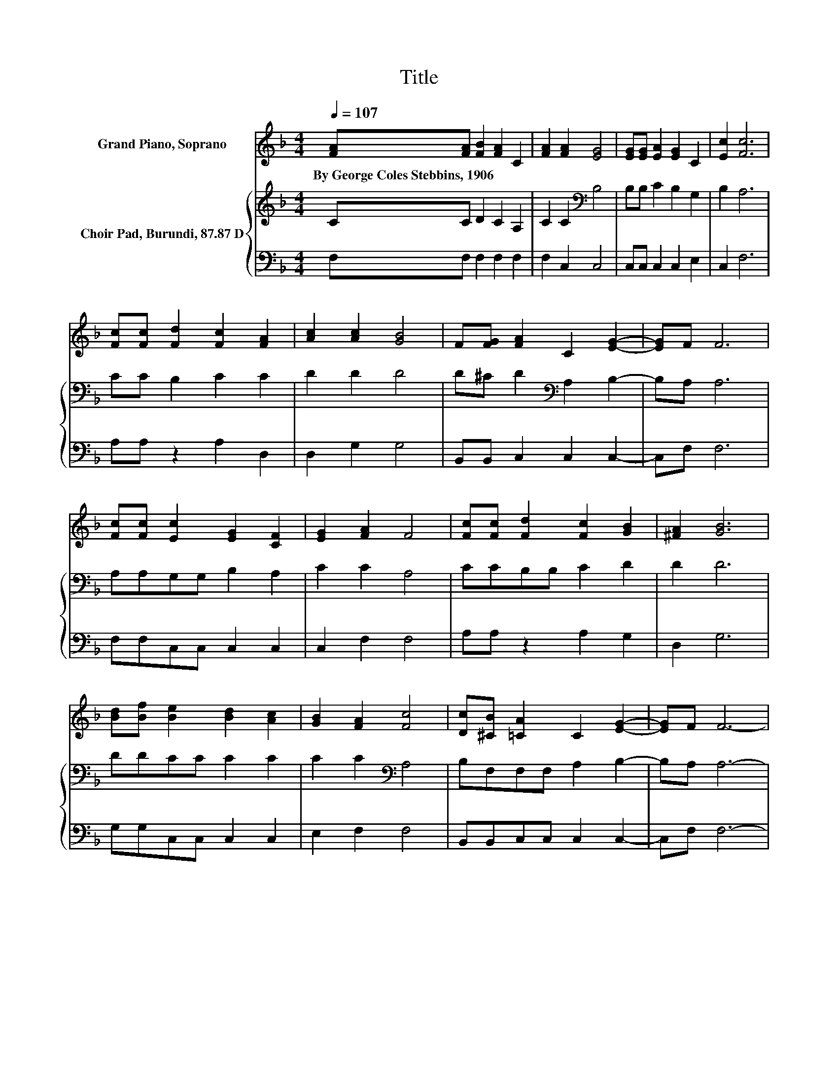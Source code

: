 X:1
T:Title
%%score 1 { 2 | 3 }
L:1/8
Q:1/4=107
M:4/4
K:F
V:1 treble nm="Grand Piano, Soprano"
V:2 treble nm="Choir Pad, Burundi, 87.87 D"
V:3 bass 
V:1
 [FA][FA] [FB]2 [FA]2 C2 | [FA]2 [FA]2 [EG]4 | [EG][EG] [EA]2 [EG]2 C2 | [Ec]2 [Fc]6 | %4
w: By~George~Coles~Stebbins,~1906 * * * *||||
 [Fc][Fc] [Fd]2 [Fc]2 [FA]2 | [Ac]2 [Ac]2 [GB]4 | F[FG] [FA]2 C2 [EG]2- | [EG]F F6 | %8
w: ||||
 [Fc][Fc] [Ec]2 [EG]2 [CF]2 | [EG]2 [FA]2 F4 | [Fc][Fc] [Fd]2 [Fc]2 [GB]2 | [^FA]2 [GB]6 | %12
w: ||||
 [Bd][Bf] [Be]2 [Bd]2 [Ac]2 | [GB]2 [FA]2 [Fc]4 | [Dc][^CB] [=CA]2 C2 [EG]2- | [EG]F F6- | %16
w: ||||
 F2 z2 z4 |] %17
w: |
V:2
 CC D2 C2 A,2 | C2 C2[K:bass] B,4 | B,B, C2 B,2 G,2 | B,2 A,6 | CC B,2 C2 C2 | D2 D2 D4 | %6
 D^C D2[K:bass] A,2 B,2- | B,A, A,6 | A,A,G,G, B,2 A,2 | C2 C2 A,4 | CCB,B, C2 D2 | D2 D6 | %12
 DDCC C2 C2 | C2 C2[K:bass] A,4 | B,F,F,F, A,2 B,2- | B,A, A,6- | A,2 z2 z4 |] %17
V:3
 F,F, F,2 F,2 F,2 | F,2 C,2 C,4 | C,C, C,2 C,2 E,2 | C,2 F,6 | A,A, z2 A,2 D,2 | D,2 G,2 G,4 | %6
 B,,B,, C,2 C,2 C,2- | C,F, F,6 | F,F,C,C, C,2 C,2 | C,2 F,2 F,4 | A,A, z2 A,2 G,2 | D,2 G,6 | %12
 G,G,C,C, C,2 C,2 | E,2 F,2 F,4 | B,,B,,C,C, C,2 C,2- | C,F, F,6- | F,2 z2 z4 |] %17

